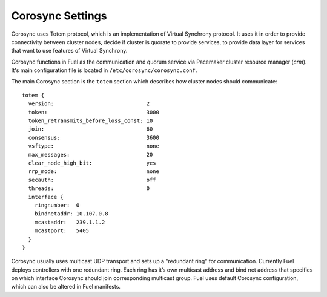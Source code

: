 .. index:: Corosync Settings

Corosync Settings
-----------------

Corosync uses Totem protocol, which is an implementation of Virtual Synchrony
protocol. It uses it in order to provide connectivity between cluster nodes,
decide if cluster is quorate to provide services, to provide data layer for
services that want to use features of Virtual Synchrony.

Corosync functions in Fuel as the communication and quorum service via Pacemaker
cluster resource manager (`crm`). It's main configuration file is located in
``/etc/corosync/corosync.conf``.

The main Corosync section is the ``totem`` section which describes how cluster nodes
should communicate::

  totem {
    version:                             2
    token:                               3000
    token_retransmits_before_loss_const: 10
    join:                                60
    consensus:                           3600
    vsftype:                             none
    max_messages:                        20
    clear_node_high_bit:                 yes
    rrp_mode:                            none
    secauth:                             off
    threads:                             0
    interface {
      ringnumber:  0
      bindnetaddr: 10.107.0.8
      mcastaddr:   239.1.1.2
      mcastport:   5405
    }
  }

Corosync usually uses multicast UDP transport and sets up a "redundant ring"
for communication. Currently Fuel deploys controllers with one redundant ring.
Each ring has it’s own multicast address and bind net address that specifies on
which interface Corosync should join corresponding multicast group. Fuel uses
default Corosync configuration, which can also be altered in Fuel manifests.

.. seealso:: ``man corosync.conf`` or Corosync documentation at
  http://clusterlabs.org/doc/ if you want to know how to tune installation
  completely

